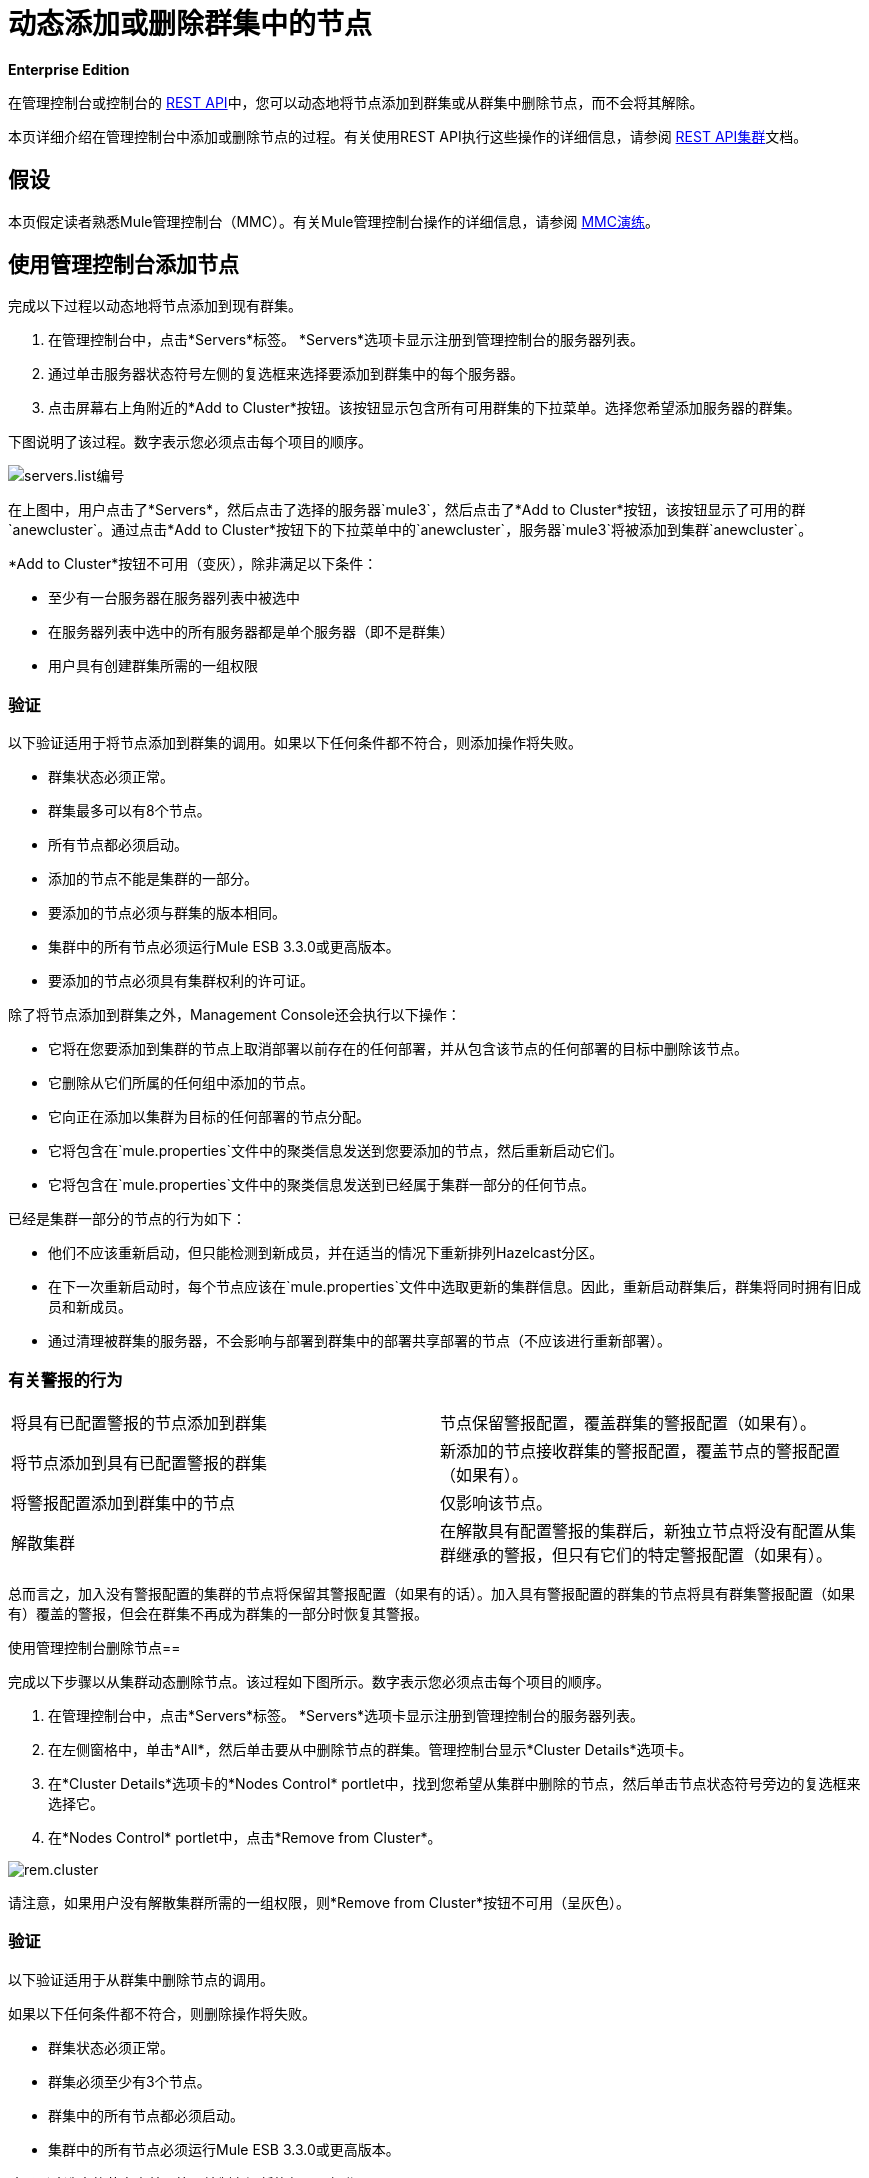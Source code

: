 = 动态添加或删除群集中的节点

*Enterprise Edition*

在管理控制台或控制台的 link:/mule-management-console/v/3.4/rest-api-reference[REST API]中，您可以动态地将节点添加到群集或从群集中删除节点，而不会将其解除。

本页详细介绍在管理控制台中添加或删除节点的过程。有关使用REST API执行这些操作的详细信息，请参阅 link:/mule-management-console/v/3.4/clusters[REST API集群]文档。

== 假设

本页假定读者熟悉Mule管理控制台（MMC）。有关Mule管理控制台操作的详细信息，请参阅 link:/mule-management-console/v/3.4/mmc-walkthrough[MMC演练]。

== 使用管理控制台添加节点

完成以下过程以动态地将节点添加到现有群集。

. 在管理控制台中，点击*Servers*标签。 *Servers*选项卡显示注册到管理控制台的服务器列表。
. 通过单击服务器状态符号左侧的复选框来选择要添加到群集中的每个服务器。
. 点击屏幕右上角附近的*Add to Cluster*按钮。该按钮显示包含所有可用群集的下拉菜单。选择您希望添加服务器的群集。

下图说明了该过程。数字表示您必须点击每个项目的顺序。

image:servers.list-numbered.png[servers.list编号]

在上图中，用户点击了*Servers*，然后点击了选择的服务器`mule3`，然后点击了*Add to Cluster*按钮，该按钮显示了可用的群`anewcluster`。通过点击*Add to Cluster*按钮下的下拉菜单中的`anewcluster`，服务器`mule3`将被添加到集群`anewcluster`。

*Add to Cluster*按钮不可用（变灰），除非满足以下条件：

* 至少有一台服务器在服务器列表中被选中
* 在服务器列表中选中的所有服务器都是单个服务器（即不是群集）
* 用户具有创建群集所需的一组权限

=== 验证

以下验证适用于将节点添加到群集的调用。如果以下任何条件都不符合，则添加操作将失败。

* 群集状态必须正常。
* 群集最多可以有8个节点。
* 所有节点都必须启动。
* 添加的节点不能是集群的一部分。
* 要添加的节点必须与群集的版本相同。
* 集群中的所有节点必须运行Mule ESB 3.3.0或更高版本。
* 要添加的节点必须具有集群权利的许可证。

除了将节点添加到群集之外，Management Console还会执行以下操作：

* 它将在您要添加到集群的节点上取消部署以前存在的任何部署，并从包含该节点的任何部署的目标中删除该节点。
* 它删除从它们所属的任何组中添加的节点。
* 它向正在添加以集群为目标的任何部署的节点分配。
* 它将包含在`mule.properties`文件中的聚类信息发送到您要添加的节点，然后重新启动它们。
* 它将包含在`mule.properties`文件中的聚类信息发送到已经属于集群一部分的任何节点。

已经是集群一部分的节点的行为如下：

* 他们不应该重新启动，但只能检测到新成员，并在适当的情况下重新排列Hazelcast分区。
* 在下一次重新启动时，每个节点应该在`mule.properties`文件中选取更新的集群信息。因此，重新启动群集后，群集将同时拥有旧成员和新成员。
* 通过清理被群集的服务器，不会影响与部署到群集中的部署共享部署的节点（不应该进行重新部署）。

=== 有关警报的行为

[cols="2*"]
|===
|将具有已配置警报的节点添加到群集 |节点保留警报配置，覆盖群集的警报配置（如果有）。
|将节点添加到具有已配置警报的群集 |新添加的节点接收群集的警报配置，覆盖节点的警报配置（如果有）。
|将警报配置添加到群集中的节点 |仅影响该节点。
|解散集群 |在解散具有配置警报的集群后，新独立节点将没有配置从集群继承的警报，但只有它们的特定警报配置（如果有）。
|===

总而言之，加入没有警报配置的集群的节点将保留其警报配置（如果有的话）。加入具有警报配置的群集的节点将具有群集警报配置（如果有）覆盖的警报，但会在群集不再成为群集的一部分时恢复其警报。

使用管理控制台删除节点== 

完成以下步骤以从集群动态删除节点。该过程如下图所示。数字表示您必须点击每个项目的顺序。

. 在管理控制台中，点击*Servers*标签。 *Servers*选项卡显示注册到管理控制台的服务器列表。
. 在左侧窗格中，单击*All*，然后单击要从中删除节点的群集。管理控制台显示*Cluster Details*选项卡。
. 在*Cluster Details*选项卡的*Nodes Control* portlet中，找到您希望从集群中删除的节点，然后单击节点状态符号旁边的复选框来选择它。
. 在*Nodes Control* portlet中，点击*Remove from Cluster*。

image:rem.cluster.png[rem.cluster]

请注意，如果用户没有解散集群所需的一组权限，则*Remove from Cluster*按钮不可用（呈灰色）。

=== 验证

以下验证适用于从群集中删除节点的调用。

如果以下任何条件都不符合，则删除操作将失败。

* 群集状态必须正常。
* 群集必须至少有3个节点。
* 群集中的所有节点都必须启动。
* 集群中的所有节点必须运行Mule ESB 3.3.0或更高版本。

除了删除选定的节点之外，管理控制台还将执行以下操作：

* 如果要删除的节点有任何包含集群作为目标的部署，这些部署将从节点中删除。
* 对于每个被删除的节点，`mule.properties`文件中的集群信息将被删除。
* 继续成为群集一部分的每个节点都将收到更新后的`mule.properties`信息。

预计已经是该群集的一部分的节点的行为如下：

* 他们不应该重新启动，但只能检测到他们已经失去了成员，并在适当的时候重新排列Hazelcast分区。
* 在下一次重新启动时，每个节点应该在`mule.properties`文件中选取更新的集群信息。因此，重新启动群集后，群集将拥有其余成员。
* 从集群中删除的节点的部署更新不应该影响与其共享部署的节点（不应该进行重新部署）。
* 如果群集是群组的一部分，则该群组成员资格将不会应用于新的单个服务器。

=== 有关警报的行为

* 删除具有已配置警报的节点时，将保留该节点的特定警报配置
* 从具有已配置警报的群集中删除节点时，新独立节点不会继承群集的警报配置
